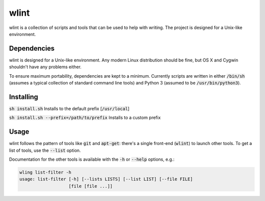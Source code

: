 wlint
=====
wlint is a collection of scripts and tools that can be used to help with
writing.  The project is designed for a Unix-like environment.

Dependencies
------------
wlint is designed for a Unix-like environment.  Any modern Linux distribution
should be fine, but OS X and Cygwin shouldn't have any problems either.

To ensure maximum portability, dependencies are kept to a minimum.  Currently
scripts are written in either :code:`/bin/sh` (assumes a typical collection of
standard command line tools) and Python 3 (assumed to be
:code:`/usr/bin/python3`).

Installing
----------
:code:`sh install.sh` Installs to the default prefix [:code:`/usr/local`]

:code:`sh install.sh --prefix=/path/to/prefix` Installs to a custom prefix

Usage
-----
wlint follows the pattern of tools like :code:`git` and
:code:`apt-get`: there's a single front-end (:code:`wlint`) to launch other
tools.  To get a list of tools, use the :code:`--list` option.

Documentation for the other tools is available with the :code:`-h` or
:code:`--help` options, e.g.:

.. code::

   wling list-filter -h
   usage: list-filter [-h] [--lists LISTS] [--list LIST] [--file FILE]
                      [file [file ...]]

